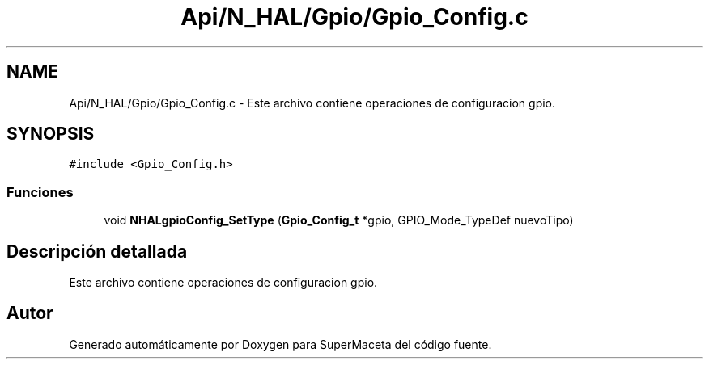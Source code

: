 .TH "Api/N_HAL/Gpio/Gpio_Config.c" 3 "Jueves, 23 de Septiembre de 2021" "Version 1" "SuperMaceta" \" -*- nroff -*-
.ad l
.nh
.SH NAME
Api/N_HAL/Gpio/Gpio_Config.c \- Este archivo contiene operaciones de configuracion gpio\&.  

.SH SYNOPSIS
.br
.PP
\fC#include <Gpio_Config\&.h>\fP
.br

.SS "Funciones"

.in +1c
.ti -1c
.RI "void \fBNHALgpioConfig_SetType\fP (\fBGpio_Config_t\fP *gpio, GPIO_Mode_TypeDef nuevoTipo)"
.br
.in -1c
.SH "Descripción detallada"
.PP 
Este archivo contiene operaciones de configuracion gpio\&. 


.SH "Autor"
.PP 
Generado automáticamente por Doxygen para SuperMaceta del código fuente\&.
